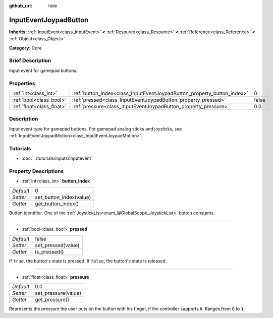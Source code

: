 :github_url: hide

.. Generated automatically by doc/tools/makerst.py in Godot's source tree.
.. DO NOT EDIT THIS FILE, but the InputEventJoypadButton.xml source instead.
.. The source is found in doc/classes or modules/<name>/doc_classes.

.. _class_InputEventJoypadButton:

InputEventJoypadButton
======================

**Inherits:** :ref:`InputEvent<class_InputEvent>` **<** :ref:`Resource<class_Resource>` **<** :ref:`Reference<class_Reference>` **<** :ref:`Object<class_Object>`

**Category:** Core

Brief Description
-----------------

Input event for gamepad buttons.

Properties
----------

+---------------------------+-------------------------------------------------------------------------+-------+
| :ref:`int<class_int>`     | :ref:`button_index<class_InputEventJoypadButton_property_button_index>` | 0     |
+---------------------------+-------------------------------------------------------------------------+-------+
| :ref:`bool<class_bool>`   | :ref:`pressed<class_InputEventJoypadButton_property_pressed>`           | false |
+---------------------------+-------------------------------------------------------------------------+-------+
| :ref:`float<class_float>` | :ref:`pressure<class_InputEventJoypadButton_property_pressure>`         | 0.0   |
+---------------------------+-------------------------------------------------------------------------+-------+

Description
-----------

Input event type for gamepad buttons. For gamepad analog sticks and joysticks, see :ref:`InputEventJoypadMotion<class_InputEventJoypadMotion>`.

Tutorials
---------

- :doc:`../tutorials/inputs/inputevent`

Property Descriptions
---------------------

.. _class_InputEventJoypadButton_property_button_index:

- :ref:`int<class_int>` **button_index**

+-----------+-------------------------+
| *Default* | 0                       |
+-----------+-------------------------+
| *Setter*  | set_button_index(value) |
+-----------+-------------------------+
| *Getter*  | get_button_index()      |
+-----------+-------------------------+

Button identifier. One of the :ref:`JoystickList<enum_@GlobalScope_JoystickList>` button constants.

----

.. _class_InputEventJoypadButton_property_pressed:

- :ref:`bool<class_bool>` **pressed**

+-----------+--------------------+
| *Default* | false              |
+-----------+--------------------+
| *Setter*  | set_pressed(value) |
+-----------+--------------------+
| *Getter*  | is_pressed()       |
+-----------+--------------------+

If ``true``, the button's state is pressed. If ``false``, the button's state is released.

----

.. _class_InputEventJoypadButton_property_pressure:

- :ref:`float<class_float>` **pressure**

+-----------+---------------------+
| *Default* | 0.0                 |
+-----------+---------------------+
| *Setter*  | set_pressure(value) |
+-----------+---------------------+
| *Getter*  | get_pressure()      |
+-----------+---------------------+

Represents the pressure the user puts on the button with his finger, if the controller supports it. Ranges from ``0`` to ``1``.

